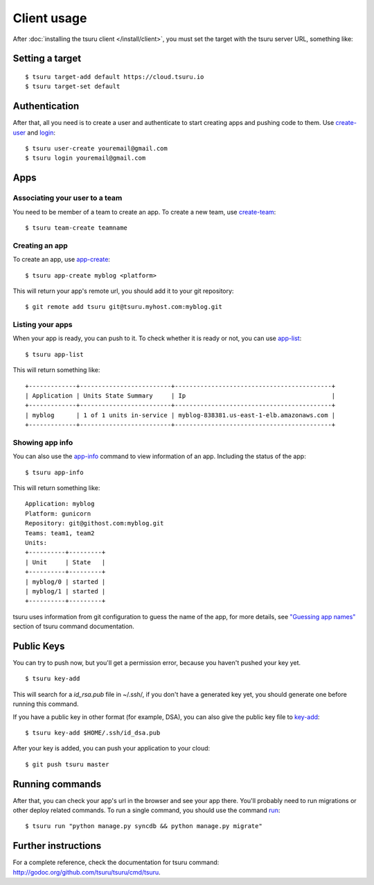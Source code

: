 .. Copyright 2014 tsuru authors. All rights reserved.
   Use of this source code is governed by a BSD-style
   license that can be found in the LICENSE file.

++++++++++++
Client usage
++++++++++++

After :doc:`installing the tsuru client </install/client>`, you must set the
target with the tsuru server URL, something like:

Setting a target
================

.. highlight:: bash

::

    $ tsuru target-add default https://cloud.tsuru.io
    $ tsuru target-set default

Authentication
==============

After that, all you need is to create a user and authenticate to start creating
apps and pushing code to them. Use `create-user
<http://godoc.org/github.com/tsuru/tsuru/cmd/tsuru#hdr-Create_a_user>`_ and
`login
<http://godoc.org/github.com/tsuru/tsuru/cmd/tsuru#hdr-Authenticate_within_remote_tsuru_server>`_:

.. highlight:: bash

::

    $ tsuru user-create youremail@gmail.com
    $ tsuru login youremail@gmail.com

Apps
====

Associating your user to a team
-------------------------------

You need to be member of a team to create an app. To create a new team, use
`create-team
<http://godoc.org/github.com/tsuru/tsuru/cmd/tsuru#hdr-Create_a_new_team_for_the_user>`_:

.. highlight:: bash

::

    $ tsuru team-create teamname

Creating an app
---------------

To create an app, use `app-create
<http://godoc.org/github.com/tsuru/tsuru/cmd/tsuru#hdr-Create_an_app>`_:

.. highlight:: bash

::

    $ tsuru app-create myblog <platform>

This will return your app's remote url, you should add it to your git
repository:

.. highlight:: bash

::

    $ git remote add tsuru git@tsuru.myhost.com:myblog.git

Listing your apps
-----------------

When your app is ready, you can push to it. To check whether it is ready or
not, you can use `app-list
<http://godoc.org/github.com/tsuru/tsuru/cmd/tsuru#hdr-List_apps_that_you_have_access_to>`_:

.. highlight:: bash

::

    $ tsuru app-list

This will return something like:

.. highlight:: bash

::

    +-------------+-------------------------+-------------------------------------------+
    | Application | Units State Summary     | Ip                                        |
    +-------------+-------------------------+-------------------------------------------+
    | myblog      | 1 of 1 units in-service | myblog-838381.us-east-1-elb.amazonaws.com |
    +-------------+-------------------------+-------------------------------------------+

Showing app info
----------------

You can also use the `app-info
<http://godoc.org/github.com/tsuru/tsuru/cmd/tsuru#hdr-Display_information_about_an_app>`_
command to view information of an app. Including the status of the app:

.. highlight:: bash

::

    $ tsuru app-info

This will return something like:

.. highlight:: bash

::

    Application: myblog
    Platform: gunicorn
    Repository: git@githost.com:myblog.git
    Teams: team1, team2
    Units:
    +----------+---------+
    | Unit     | State   |
    +----------+---------+
    | myblog/0 | started |
    | myblog/1 | started |
    +----------+---------+

tsuru uses information from git configuration to guess the name of the app, for
more details, see `"Guessing app names"
<http://godoc.org/github.com/tsuru/tsuru/cmd/tsuru#hdr-Guessing_app_names>`_
section of tsuru command documentation.

Public Keys
===========

You can try to push now, but you'll get a permission error, because you haven't
pushed your key yet.

.. highlight:: bash

::

    $ tsuru key-add

This will search for a `id_rsa.pub` file in ~/.ssh/, if you don't have a
generated key yet, you should generate one before running this command.

If you have a public key in other format (for example, DSA), you can also give
the public key file to `key-add
<http://godoc.org/github.com/tsuru/tsuru/cmd/tsuru#hdr-Add_SSH_public_key_to_tsuru_s_git_server>`_:

.. highlight:: bash

::

    $ tsuru key-add $HOME/.ssh/id_dsa.pub

After your key is added, you can push your application to your cloud:

.. highlight:: bash

::

    $ git push tsuru master

Running commands
================

After that, you can check your app's url in the browser and see your app there.
You'll probably need to run migrations or other deploy related commands. To run
a single command, you should use the command `run
<http://godoc.org/github.com/tsuru/tsuru/cmd/tsuru#hdr-Run_an_arbitrary_command_in_the_app_machine>`_:

.. highlight:: bash

::

    $ tsuru run "python manage.py syncdb && python manage.py migrate"

Further instructions
====================

For a complete reference, check the documentation for tsuru command:
`<http://godoc.org/github.com/tsuru/tsuru/cmd/tsuru>`_.
